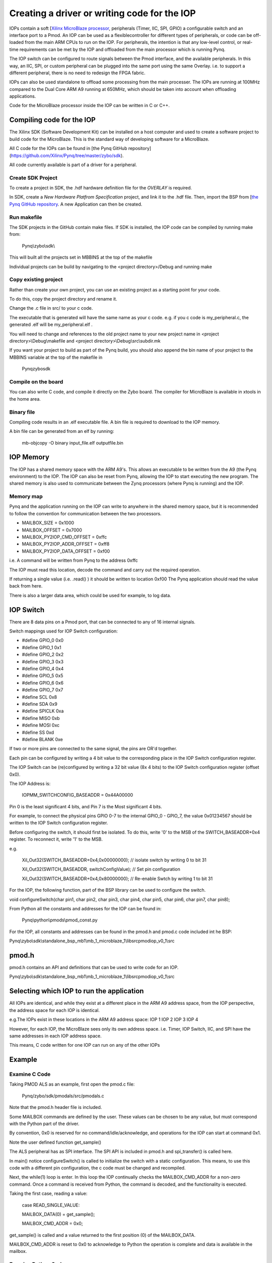 Creating a driver or writing code for the IOP
==============================================

IOPs contain a soft [`Xilinx MicroBlaze processor <https://en.wikipedia.org/wiki/MicroBlaze>`_, peripherals (Timer, IIC, SPI, GPIO) a configurable switch and an interface port to a Pmod. An IOP can be used as a flexiblecontroller for different types of peripherals, or code can be off-loaded from the main ARM CPUs to run on the IOP. For peripherals, the intention is that any low-level control, or real-time requirements can be met by the IOP and offloaded from the main processor which is running Pynq. 

The IOP switch can be configured to route signals between the Pmod interface, and the available peripherals. In this way, an IIC, SPI, or custom peripheral can be plugged into the same port using the same Overlay. i.e. to support a different peripheral, there is no need to redesign the FPGA fabric. 

IOPs can also be used standalone to offload some processing from the main processer. The IOPs are running at 100MHz compared to the Dual Core ARM A9 running at 650MHz, which should be taken into account when offloading applications.

Code for the MicroBlaze processor inside the IOP can be written in C or C++. 


Compiling code for the IOP
^^^^^^^^^^^^^^^^^^^^^^^^^^

The Xilinx SDK (Software Development Kit) can be installed on a host computer and used to create a software project to build code for the MicroBlaze. This is the standard way of developing software for a MicroBlaze.

All C code for the IOPs can be found in [the Pynq GitHub repository](https://github.com/Xilinx/Pynq/tree/master/zybo/sdk). 

All code currently available is part of a driver for a peripheral. 

Create SDK Project
------------------

To create a project in SDK, the .hdf hardware definition file for the *OVERLAY* is required. 

In SDK, create a *New Hardware Platfrom Specification* project, and link it to the .hdf file. Then, import the BSP from [`the Pynq GitHub repository <https://github.com/Xilinx/Pynq/tree/master/zybo/sdk>`_. A new Application can then be created.

Run makefile
------------

The SDK projects in the GitHub contain make files. If SDK is installed, the IOP code can be compiled by running make from:

    Pynq\\zybo\\sdk\\

This will built all the projects set in MBBINS at the top of the makefile

Individual projects can be build by navigating to the <project directory>/Debug and running make

Copy existing project
---------------------

Rather than create your own project, you can use an existing project as a starting point for your code.

To do this, copy the project directory and rename it. 

Change the .c file in src/ to your c code. 

The executable that is generated will have the same name as your c code. e.g. if you c code is my_peripheral.c, the generated .elf will be my_peripheral.elf .

You will need to change and references to the old project name to your new project name in <project directory>\\Debug\\makefile and <project directory>\\Debug\\src\\subdir.mk

If you want your project to build as part of the Pynq build, you should also append the bin name of your project to the MBBINS variable at the top of the makefile in

    Pynq\zybo\sdk

Compile on the board
--------------------

You can also write C code, and compile it directly on the Zybo board. The compiler for MicroBlaze is available in xtools in the home area. 

Binary file
-----------

Compiling code results in an .elf executable file. A bin file is required to download to the IOP memory. 

A bin file can be generated from an elf by running:

    mb-objcopy -O binary input_file.elf outputfile.bin

IOP Memory
^^^^^^^^^^

The IOP has a shared memory space with the ARM A9's. This allows an executable to be written from the A9 (the Pynq environment) to the IOP. The IOP can also be reset from Pynq, allowing the IOP to start executing the new program. The shared memory is also used to communicate between the Zynq processors (where Pynq is running) and the IOP.

Memory map
----------

Pynq and the application running on the IOP can write to anywhere in the shared memory space, but it is recommended to follow the convention for communication between the two processors.

* MAILBOX_SIZE   = 0x1000
* MAILBOX_OFFSET = 0x7000
* MAILBOX_PY2IOP_CMD_OFFSET  = 0xffc
* MAILBOX_PY2IOP_ADDR_OFFSET = 0xff8
* MAILBOX_PY2IOP_DATA_OFFSET = 0xf00

i.e. A command will be written from Pynq to the address 0xffc

The IOP must read this location, decode the command and carry out the required operation.

If returning a single value (i.e. .read() ) it should be written to location 0xf00
The Pynq application should read the value back from here. 

There is also a larger data area, which could be used for example, to log data. 

IOP Switch
^^^^^^^^^^

There are 8 data pins on a Pmod port, that can be connected to any of 16 internal signals. 

Switch mappings used for IOP Switch configuration:

* #define GPIO_0 0x0
* #define GPIO_1 0x1
* #define GPIO_2 0x2
* #define GPIO_3 0x3
* #define GPIO_4 0x4
* #define GPIO_5 0x5
* #define GPIO_6 0x6
* #define GPIO_7 0x7
* #define SCL    0x8
* #define SDA    0x9
* #define SPICLK 0xa
* #define MISO   0xb
* #define MOSI   0xc
* #define SS     0xd
* #define BLANK  0xe

If two or more pins are connected to the same signal, the pins are OR'd together. 

Each pin can be configured by writing a 4 bit value to the corresponding place in the IOP Switch configuration register. 

The IOP Switch can be (re)configured by writing a 32 bit value (8x 4 bits) to the IOP Switch configuration register (offset 0x0).

The IOP Address is:

    IOPMM_SWITCHCONFIG_BASEADDR    = 0x44A00000

Pin 0 is the least significant 4 bits, and Pin 7 is the Most significant 4 bits. 

For example, to connect the physical pins GPIO 0-7 to the internal GPIO_0 - GPIO_7, the value 0x01234567 should be written to the IOP Switch configuration register.

Before configuring the switch, it should first be isolated. To do this, write '0' to the MSB of the SWITCH_BASEADDR+0x4 register. To reconnect it, write '1' to the MSB.

e.g.

    Xil_Out32(SWITCH_BASEADDR+0x4,0x00000000); // isolate switch by writing 0 to bit 31

    Xil_Out32(SWITCH_BASEADDR, switchConfigValue); // Set pin configuration

    Xil_Out32(SWITCH_BASEADDR+0x4,0x80000000); // Re-enable Swtch by writing 1 to bit 31
   

For the IOP, the following function, part of the BSP library can be used to configure the switch. 

void configureSwitch(char pin1, char pin2, char pin3, char pin4, char pin5, char pin6, char pin7, char pin8);

From Python all the constants and addresses for the IOP can be found in:

    Pynq\\python\\pmods\\pmod_const.py

For the IOP, all constants and addresses can be found in the pmod.h and pmod.c code included int he BSP:

Pynq\\zybo\\sdk\\standalone_bsp_mb1\\mb_1_microblaze_1\\libsrc\pmodiop_v0_1\\src

pmod.h
^^^^^^^^^^^^^^^^^^^^^
pmod.h contains an API and definitions that can be used to write code for an IOP.

Pynq\\zybo\\sdk\\standalone_bsp_mb1\\mb_1_microblaze_1\\libsrc\pmodiop_v0_1\\src

Selecting which IOP to run the application
^^^^^^^^^^^^^^^^^^^^^^^^^^^^^^^^^^^^^^^^^^

All IOPs are identical, and while they exist at a different place in the ARM A9 address space, from the IOP perspective, the address space for each IOP is identical.

e.g.The IOPs exist in these locations in the ARM A9 address space:
IOP 1 
IOP 2
IOP 3 
IOP 4

However, for each IOP, the MicroBlaze sees only its own address space. i.e. Timer, IOP Switch, IIC, and SPI have the same addresses in each IOP address space. 

This means, C code written for one IOP can run on any of the other IOPs


Example
^^^^^^^

Examine C Code
--------------

Taking PMOD ALS as an example, first open the pmod.c file:

    Pynq/zybo/sdk/pmodals/src/pmodals.c

Note that the pmod.h header file is included.

Some MAILBOX commands are defined by the user. These values can be chosen to be any value, but must correspond with the Python part of the driver. 

By convention, 0x0 is reserved for no command/idle/acknowledge, and operations for the IOP can start at command 0x1.

Note the user defined function get_sample()

The ALS peripheral has as SPI interface. The SPI API is included in pmod.h and spi_transfer() is called here.

In main() notice configureSwitch() is called to initialize the switch with a static configuration. This means, to use this code with a different pin configuration, the c code must be changed and recompiled. 

Next, the while(1) loop is enter. In this loop the IOP continually checks the MAILBOX_CMD_ADDR for a non-zero command. Once a command is received from Python, the command is decoded, and the functionality is executed. 

Taking the first case, reading a value:

    case READ_SINGLE_VALUE:	  

    MAILBOX_DATA(0) = get_sample();

    MAILBOX_CMD_ADDR = 0x0;

get_sample() is called and a value returned to the first position (0) of the MAILBOX_DATA.

MAILBOX_CMD_ADDR is reset to 0x0 to acknowledge to Python the operation is complete and data is available in the mailbox. 

Examine Python Code
-------------------

Next examine the Python code. 

First the _iop, pmod_const and MMIO are imported. These are all constituents of an IOP.

from . import _iop
from . import pmod_const
from pynq import MMIO

IOP module is imported, along with the MMIO and Overlay

The .bin for the IOP is declared. This is the application executable, and will be loaded into the IOP instruction memory. 

ALS_PROGRAM = "als.bin"

The ALS class is defined:

class ALS(object):

The initialization function for the module requires a pmod id/IOP number.

    def __init__(self, pmod_id):

This will be used to load the application code into the appropriate IOP. The __init__ is called when a module is instantiated. e.g. from Python:

    als = ALS(1)

_iop.request_iop() instantiates an instance of the _iop on the specified pmod_id and loads the .bin file (ALS_PROGRAM) into the instruction memory of the appropriate IOP

    self.iop = _iop.request_iop(pmod_id, ALS_PROGRAM)

MMIO instantiates an MMIO which is used to read and write from the shared memory

    self.mmio = self.iop.mmio

log_interval_ms is a variable used later in the program
    self.log_interval_ms = 1000

iop.start() resets the IOP. After this, the IOP will start running the new application.    

    self.iop.start()

Reading a Value
---------------

The read() function 

    def read(self)

mmio.write() writes a command to the COMMAND area in the shared memory.

        self.mmio.write(pmod_const.MAILBOX_OFFSET+\
                        pmod_const.MAILBOX_PY2IOP_CMD_OFFSET, 3)     

When the IOP is finished, it will write 0x0 to the command area. The code now uses mmio.read() to check if the command is still 3, and if it is, it loops.  
        while (self.mmio.read(pmod_const.MAILBOX_OFFSET+\
                                pmod_const.MAILBOX_PY2IOP_CMD_OFFSET) == 3)
            pass
Once the command is no longer 3, i.e. the acknowledge has been received, the result is read from the DATA area of the shared memory MAILBOX_OFFSET. Using mmio.read()

        return self.mmio.read(pmod_const.MAILBOX_OFFSET)

Notice the pmod_const values are used in these function calls. 
